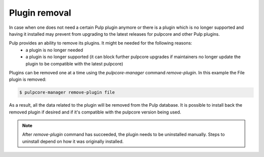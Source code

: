 .. _plugin-removal:

Plugin removal
--------------

In case when one does not need a certain Pulp plugin anymore or there is a plugin which is no
longer supported and having it installed may prevent from upgrading to the latest releases for
pulpcore and other Pulp plugins.

Pulp provides an ability to remove its plugins. It might be needed for the following reasons:
  * a plugin is no longer needed
  * a plugin is no longer supported (it can block further pulpcore upgrades if maintainers no
    longer update the plugin to be compatible with the latest pulpcore)

Plugins can be removed one at a time using the `pulpcore-manager` command `remove-plugin`. In this
example the File plugin is removed:


.. code-block::

    $ pulpcore-manager remove-plugin file


As a result, all the data related to the plugin will be removed from the Pulp database.
It is possible to install back the removed plugin if desired and if it's compatible with the
pulpcore version being used.


.. note::

    After `remove-plugin` command has succeeded, the plugin needs to be uninstalled manually.
    Steps to uninstall depend on how it was originally installed.
